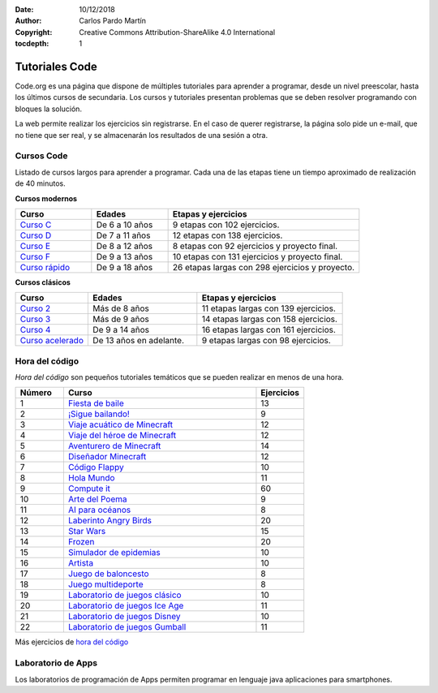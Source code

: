 ﻿:Date: 10/12/2018
:Author: Carlos Pardo Martín
:Copyright: Creative Commons Attribution-ShareAlike 4.0 International
:tocdepth: 1

.. _prog-code:

Tutoriales Code
===============

.. image:: prog/_images/codeorg-logo.png
   :height: 120px
   :align: center


Code.org es una página que dispone de múltiples tutoriales para
aprender a programar, desde un nivel preescolar, hasta los
últimos cursos de secundaria.
Los cursos y tutoriales presentan problemas que se deben resolver
programando con bloques la solución.

.. image:: prog/_images/codeorg-37-scena.png
   :align: center
   :scale: 75%

.. image:: prog/_images/codeorg-37-program.png
   :align: center

La web permite realizar los ejercicios sin registrarse.
En el caso de querer registrarse, la página solo pide un e-mail,
que no tiene que ser real, y se almacenarán los resultados de una
sesión a otra.


Cursos Code
-----------
Listado de cursos largos para aprender a programar. Cada una de las
etapas tiene un tiempo aproximado de realización de 40 minutos.

**Cursos modernos**

.. list-table::
   :widths: 20 20 50
   :header-rows: 1

   * - Curso
     - Edades
     - Etapas y ejercicios
   * - `Curso C <https://studio.code.org/s/coursec-2017>`_
     - De 6 a 10 años
     - 9 etapas con 102 ejercicios.
   * - `Curso D <https://studio.code.org/s/coursed-2017>`_
     - De 7 a 11 años
     - 12 etapas con 138 ejercicios.
   * - `Curso E <https://studio.code.org/s/coursee-2017>`_
     - De 8 a 12 años
     - 8 etapas con 92 ejercicios y proyecto final.
   * - `Curso F <https://studio.code.org/s/coursef-2017>`_
     - De 9 a 13 años
     - 10 etapas con 131 ejercicios y proyecto final.
   * - `Curso rápido <https://studio.code.org/s/express-2019>`_
     - De 9 a 18 años
     - 26 etapas largas con 298 ejercicios y proyecto.


**Cursos clásicos**

.. list-table::
   :widths: 20 30 40
   :header-rows: 1

   * - Curso
     - Edades
     - Etapas y ejercicios

   * - `Curso 2 <https://studio.code.org/s/course2>`_
     - Más de 8 años
     - 11 etapas largas con 139 ejercicios.
   * - `Curso 3 <https://studio.code.org/s/course3>`_
     - Más de 9 años
     - 14 etapas largas con 158 ejercicios.
   * - `Curso 4 <https://studio.code.org/s/course4>`_
     - De 9 a 14 años
     - 16 etapas largas con 161 ejercicios.
   * - `Curso acelerado <https://studio.code.org/s/20-hour>`_
     - De 13 años en adelante.
     - 9 etapas largas con 98 ejercicios.


Hora del código
---------------

*Hora del código* son pequeños tutoriales temáticos que se pueden
realizar en menos de una hora.

.. list-table::
   :widths: 15 60 15
   :header-rows: 1

   * - Número
     - Curso
     - Ejercicios
   * - 1
     - `Fiesta de baile <https://studio.code.org/s/dance/stage/1/puzzle/1>`_
     - 13
   * - 2
     - `¡Sigue bailando! <https://studio.code.org/s/dance-extras-2019/stage/1/puzzle/2>`_
     - 9
   * - 3
     - `Viaje acuático de Minecraft <https://studio.code.org/s/aquatic/lessons/1/levels/1>`_
     - 12
   * - 4
     - `Viaje del héroe de Minecraft <https://studio.code.org/s/hero/stage/1/puzzle/1>`_
     - 12
   * - 5
     - `Aventurero de Minecraft <https://studio.code.org/s/mc/lessons/1/levels/1>`_
     - 14
   * - 6
     - `Diseñador Minecraft <https://studio.code.org/s/minecraft/stage/1/puzzle/1>`_
     - 12
   * - 7
     - `Código Flappy <https://studio.code.org/flappy/1>`_
     - 10
   * - 8
     - `Hola Mundo <https://code.org/helloworld>`_
     - 11
   * - 9
     - `Compute it <https://compute-it.toxicode.fr/>`_
     - 60
   * - 10
     - `Arte del Poema <https://studio.code.org/s/poem-art-2021/lessons/1/levels/1>`_
     - 9
   * - 11
     - `AI para océanos <https://studio.code.org/s/oceans/lessons/1/levels/1>`_
     - 8
   * - 12
     - `Laberinto Angry Birds <https://studio.code.org/hoc/1>`_
     - 20
   * - 13
     - `Star Wars <https://studio.code.org/s/starwarsblocks/lessons/1/levels/1>`_
     - 15
   * - 14
     - `Frozen <https://studio.code.org/s/frozen/lessons/1/levels/1>`_
     - 20
   * - 15
     - `Simulador de epidemias <https://studio.code.org/s/outbreak/lessons/1/levels/1>`_
     - 10
   * - 16
     - `Artista <https://studio.code.org/s/artist/lessons/1/levels/1>`_
     - 10
   * - 17
     - `Juego de baloncesto <https://studio.code.org/s/basketball/lessons/1/levels/1>`_
     - 8
   * - 18
     - `Juego multideporte <https://studio.code.org/s/sports/lessons/1/levels/1>`_
     - 8
   * - 19
     - `Laboratorio de juegos clásico <https://studio.code.org/s/playlab/lessons/1/levels/1>`_
     - 10
   * - 20
     - `Laboratorio de juegos Ice Age <https://studio.code.org/s/iceage/lessons/1/levels/1>`_
     - 11
   * - 21
     - `Laboratorio de juegos Disney <https://studio.code.org/s/infinity/lessons/1/levels/1>`_
     - 10
   * - 22
     - `Laboratorio de juegos Gumball <https://studio.code.org/s/gumball/lessons/1/levels/1>`_
     - 11


Más ejercicios de `hora del código <https://code.org/learn>`_


Laboratorio de Apps
-------------------
Los laboratorios de programación de Apps permiten programar
en lenguaje java aplicaciones para smartphones.

